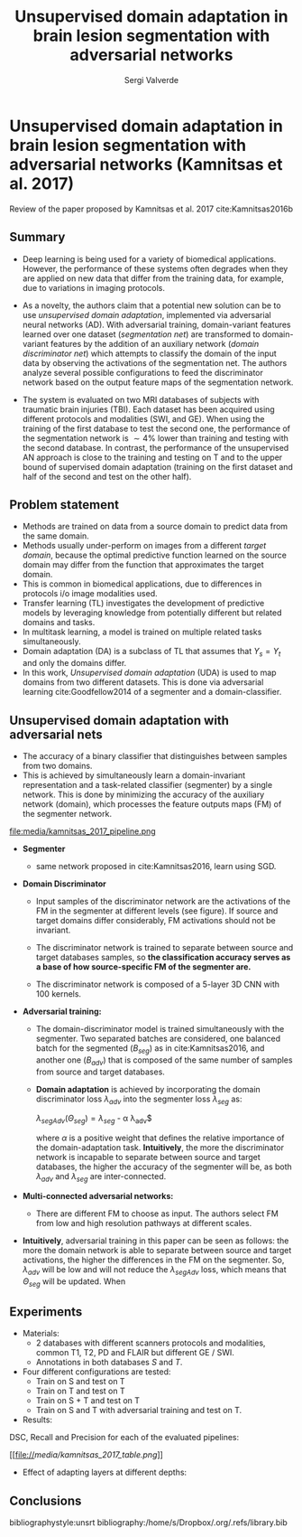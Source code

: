 #+TITLE: Unsupervised domain adaptation in brain lesion segmentation with adversarial networks 
#+AUTHOR: Sergi Valverde
#+STARTUP: indent

 
* Unsupervised domain adaptation in brain lesion segmentation with adversarial networks (Kamnitsas et al. 2017)

Review of the paper proposed by Kamnitsas et al. 2017 cite:Kamnitsas2016b 


** Summary

- Deep learning is being used for a variety of biomedical applications. However, the performance of these systems often degrades when they are applied on new data that differ from the training data, for example, due to variations in imaging protocols. 

- As a novelty, the authors claim that a potential new solution can be to use /unsupervised domain adaptation/, implemented via adversarial neural networks (AD). With adversarial training, domain-variant features learned over one dataset (/segmentation net/) are transformed to domain-variant features by the addition of an auxiliary network (/domain discriminator net/) which attempts to classify the domain of the input data by observing the activations of the segmentation net. The authors analyze several possible configurations  to feed the discriminator network based on the output feature maps of the segmentation network. 

- The system is evaluated on two MRI databases of subjects with traumatic brain injuries (TBI). Each dataset has been acquired using different protocols and modalities (SWI, and GE). When using the training of the first database to test the second one, the performance of the segmentation network is $\sim 4\%$ lower than training and testing with the second database. In contrast, the performance of the unsupervised AN approach is close to the training and testing on T and to the upper bound of supervised domain adaptation (training on the first dataset and half of the second and test on the other half). 

  
** Problem statement
- Methods are trained on data from a source domain to predict data from the same domain.
- Methods usually under-perform on images from a different /target domain/, because the optimal predictive function learned on the source domain may differ from the function that approximates the target domain.
- This is common in biomedical applications, due to differences in protocols i/o image modalities used.
- Transfer learning (TL) investigates the development of predictive models by leveraging knowledge from potentially different but related domains and tasks.
- In multitask learning, a model is trained on multiple related tasks simultaneously. 
- Domain adaptation (DA) is a subclass of TL that assumes that $Y_s = Y_t$ and only the domains differ. 
- In this work, /Unsupervised domain adaptation/ (UDA) is used to map domains from two different datasets. This is done via adversarial learning cite:Goodfellow2014 of a segmenter and a domain-classifier. 
 
** Unsupervised domain adaptation with adversarial nets 
- The accuracy of a binary classifier that distinguishes between samples from two domains.
- This is achieved by simultaneously learn a domain-invariant representation and a task-related classifier (segmenter) by a single network. This is done by minimizing the accuracy of the auxiliary network (domain), which processes the feature outputs maps (FM) of the segmenter network. 

file:media/kamnitsas_2017_pipeline.png

- *Segmenter* 
  - same network proposed in cite:Kamnitsas2016, learn using SGD. 

- *Domain Discriminator*
  - Input samples of the discriminator network are the activations of the FM in the segmenter at different levels (see figure). If source and target domains differ considerably,  FM activations should not be invariant.

  - The discriminator network is trained to separate between source and target databases samples, so *the classification accuracy serves as a base of how source-specific FM of the segmenter are.* 

  - The discriminator network is composed of a 5-layer 3D CNN with 100 kernels. 

- *Adversarial training:*

  - The domain-discriminator model is trained simultaneously with the segmenter. Two separated batches are considered, one balanced batch for the segmented ($B_{seg}$) as in cite:Kamnitsas2016, and another one ($B_{adv}$) that is composed of the same number of samples from source and target databases. 

  - *Domain adaptation* is achieved by incorporating the domain discriminator loss $\lambda_{adv}$ into the segmenter loss $\lambda_{seg}$ as:

    $\lambda_{segAdv}(\Theta_{seg})= \lambda_{seg}$ - \alpha \lambda_{adv}$

    where $\alpha$ is a positive weight that defines the relative importance of the domain-adaptation task. *Intuitively*, the more the discriminator network is incapable to separate between source and target databases, the higher the accuracy of the segmenter will be, as both $\lambda_{adv}$ and $\lambda_{seg}$ are inter-connected. 

- *Multi-connected adversarial networks:* 
   
   - There are different FM to choose as input. The authors select FM from low and high resolution pathways at different scales. 

- *Intuitively*, adversarial training in this paper can be seen as follows: the more the domain network is able to separate between source and target activations, the higher the differences in the FM on the segmenter. So,  $\lambda_{adv}$ will be low and will not reduce the $\lambda_{segAdv}$ loss, which means that $\Theta_{seg}$ will be updated. When  

** Experiments
- Materials:
  - 2 databases with different scanners protocols and modalities, common T1, T2, PD and FLAIR but different GE / SWI.
  - Annotations in both databases $S$ and $T$. 
- Four different configurations are tested: 
  - Train on S and test on T
  - Train on T and test on T
  - Train on S + T and test on T
  - Train on S and T with adversarial training and test on T.

- Results:

DSC, Recall and Precision for each of the evaluated pipelines:

[[file://[[media/kamnitsas_2017_table.png]]]]


- Effect of adapting layers at different depths: 

[[file:media/kamnitsas_2017_table2.png]]


** Conclusions




bibliographystyle:unsrt
bibliography:/home/s/Dropbox/.org/.refs/library.bib


